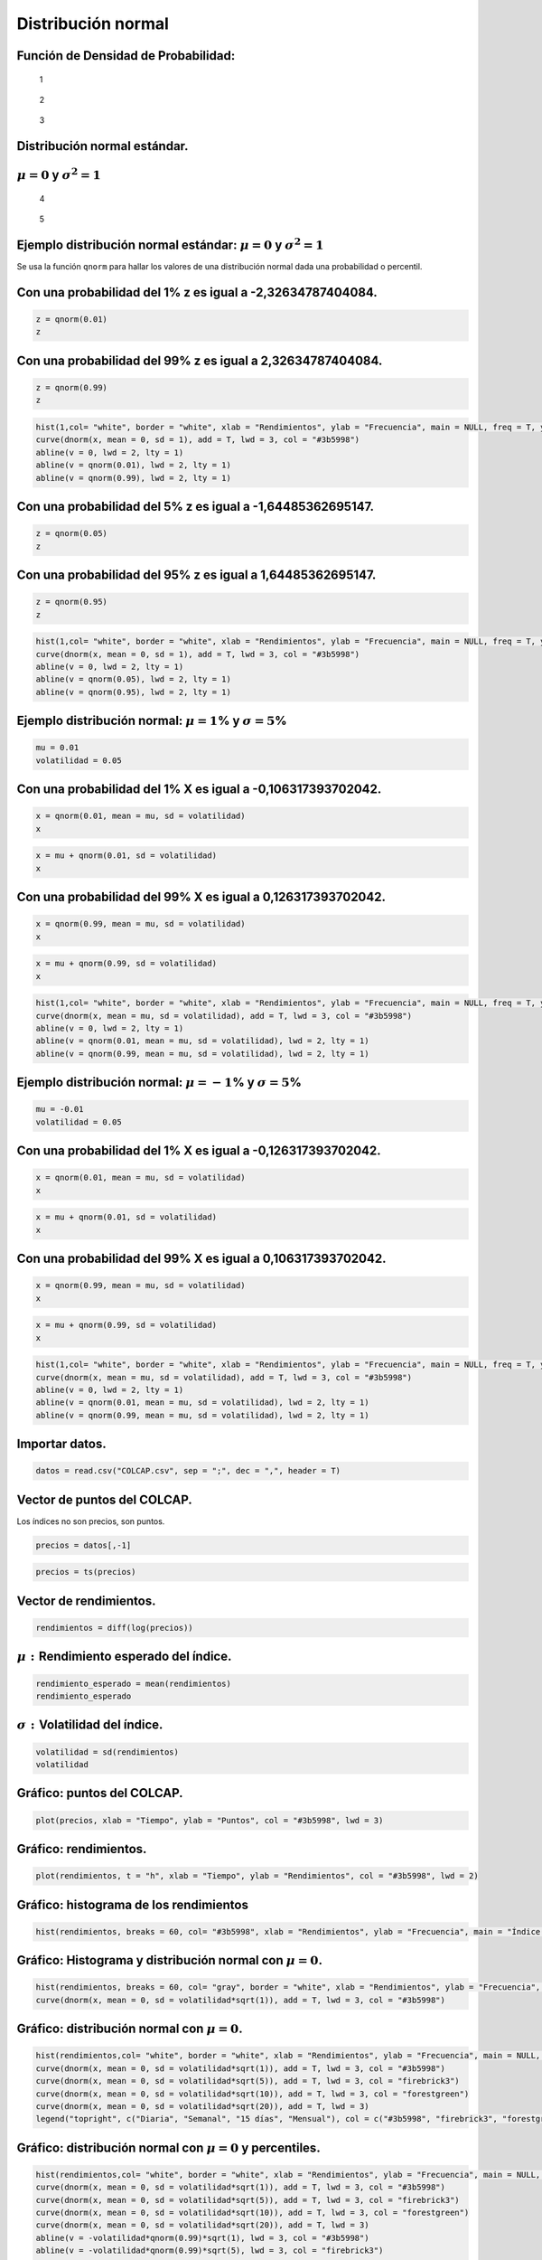 Distribución normal
-------------------

Función de Densidad de Probabilidad:
~~~~~~~~~~~~~~~~~~~~~~~~~~~~~~~~~~~~

.. figure:: ImagenesNormal/Formula.jpg
   :alt: 1

   1

.. figure:: ImagenesNormal/Normal1.jpg
   :alt: 2

   2

.. figure:: ImagenesNormal/Normal2.jpg
   :alt: 3

   3

Distribución normal estándar.
~~~~~~~~~~~~~~~~~~~~~~~~~~~~~

:math:`\mu=0` y :math:`\sigma^2=1`
~~~~~~~~~~~~~~~~~~~~~~~~~~~~~~~~~~

.. figure:: ImagenesNormal/Formula2.jpg
   :alt: 4

   4

.. figure:: ImagenesNormal/Normal3.jpg
   :alt: 5

   5

Ejemplo distribución normal estándar: :math:`\mu=0` y :math:`\sigma^2=1`
~~~~~~~~~~~~~~~~~~~~~~~~~~~~~~~~~~~~~~~~~~~~~~~~~~~~~~~~~~~~~~~~~~~~~~~~

Se usa la función ``qnorm`` para hallar los valores de una distribución
normal dada una probabilidad o percentil.

Con una probabilidad del 1% z es igual a -2,32634787404084.
~~~~~~~~~~~~~~~~~~~~~~~~~~~~~~~~~~~~~~~~~~~~~~~~~~~~~~~~~~~

.. code:: r

    z = qnorm(0.01)
    z



.. raw:: html

    -2.32634787404084


Con una probabilidad del 99% z es igual a 2,32634787404084.
~~~~~~~~~~~~~~~~~~~~~~~~~~~~~~~~~~~~~~~~~~~~~~~~~~~~~~~~~~~

.. code:: r

    z = qnorm(0.99)
    z



.. raw:: html

    2.32634787404084


.. code:: r

    hist(1,col= "white", border = "white", xlab = "Rendimientos", ylab = "Frecuencia", main = NULL, freq = T, ylim = c(0, 0.4), xlim = c(-5,5))
    curve(dnorm(x, mean = 0, sd = 1), add = T, lwd = 3, col = "#3b5998")
    abline(v = 0, lwd = 2, lty = 1)
    abline(v = qnorm(0.01), lwd = 2, lty = 1)
    abline(v = qnorm(0.99), lwd = 2, lty = 1)



.. image:: output_14_0.png
   :width: 420px
   :height: 420px


Con una probabilidad del 5% z es igual a -1,64485362695147.
~~~~~~~~~~~~~~~~~~~~~~~~~~~~~~~~~~~~~~~~~~~~~~~~~~~~~~~~~~~

.. code:: r

    z = qnorm(0.05)
    z



.. raw:: html

    -1.64485362695147


Con una probabilidad del 95% z es igual a 1,64485362695147.
~~~~~~~~~~~~~~~~~~~~~~~~~~~~~~~~~~~~~~~~~~~~~~~~~~~~~~~~~~~

.. code:: r

    z = qnorm(0.95)
    z



.. raw:: html

    1.64485362695147


.. code:: r

    hist(1,col= "white", border = "white", xlab = "Rendimientos", ylab = "Frecuencia", main = NULL, freq = T, ylim = c(0, 0.4), xlim = c(-5,5))
    curve(dnorm(x, mean = 0, sd = 1), add = T, lwd = 3, col = "#3b5998")
    abline(v = 0, lwd = 2, lty = 1)
    abline(v = qnorm(0.05), lwd = 2, lty = 1)
    abline(v = qnorm(0.95), lwd = 2, lty = 1)



.. image:: output_19_0.png
   :width: 420px
   :height: 420px


Ejemplo distribución normal: :math:`\mu=1`\ % y :math:`\sigma=5`\ %
~~~~~~~~~~~~~~~~~~~~~~~~~~~~~~~~~~~~~~~~~~~~~~~~~~~~~~~~~~~~~~~~~~~

.. code:: r

    mu = 0.01
    volatilidad = 0.05

Con una probabilidad del 1% X es igual a -0,106317393702042.
~~~~~~~~~~~~~~~~~~~~~~~~~~~~~~~~~~~~~~~~~~~~~~~~~~~~~~~~~~~~

.. code:: r

    x = qnorm(0.01, mean = mu, sd = volatilidad)
    x



.. raw:: html

    -0.106317393702042


.. code:: r

    x = mu + qnorm(0.01, sd = volatilidad)
    x



.. raw:: html

    -0.106317393702042


Con una probabilidad del 99% X es igual a 0,126317393702042.
~~~~~~~~~~~~~~~~~~~~~~~~~~~~~~~~~~~~~~~~~~~~~~~~~~~~~~~~~~~~

.. code:: r

    x = qnorm(0.99, mean = mu, sd = volatilidad)
    x



.. raw:: html

    0.126317393702042


.. code:: r

    x = mu + qnorm(0.99, sd = volatilidad)
    x



.. raw:: html

    0.126317393702042


.. code:: r

    hist(1,col= "white", border = "white", xlab = "Rendimientos", ylab = "Frecuencia", main = NULL, freq = T, ylim = c(0, 8), xlim = c(-0.3,0.3))
    curve(dnorm(x, mean = mu, sd = volatilidad), add = T, lwd = 3, col = "#3b5998")
    abline(v = 0, lwd = 2, lty = 1)
    abline(v = qnorm(0.01, mean = mu, sd = volatilidad), lwd = 2, lty = 1)
    abline(v = qnorm(0.99, mean = mu, sd = volatilidad), lwd = 2, lty = 1)



.. image:: output_28_0.png
   :width: 420px
   :height: 420px


Ejemplo distribución normal: :math:`\mu=-1`\ % y :math:`\sigma=5`\ %
~~~~~~~~~~~~~~~~~~~~~~~~~~~~~~~~~~~~~~~~~~~~~~~~~~~~~~~~~~~~~~~~~~~~

.. code:: r

    mu = -0.01
    volatilidad = 0.05

Con una probabilidad del 1% X es igual a -0,126317393702042.
~~~~~~~~~~~~~~~~~~~~~~~~~~~~~~~~~~~~~~~~~~~~~~~~~~~~~~~~~~~~

.. code:: r

    x = qnorm(0.01, mean = mu, sd = volatilidad)
    x



.. raw:: html

    -0.126317393702042


.. code:: r

    x = mu + qnorm(0.01, sd = volatilidad)
    x



.. raw:: html

    -0.126317393702042


Con una probabilidad del 99% X es igual a 0,106317393702042.
~~~~~~~~~~~~~~~~~~~~~~~~~~~~~~~~~~~~~~~~~~~~~~~~~~~~~~~~~~~~

.. code:: r

    x = qnorm(0.99, mean = mu, sd = volatilidad)
    x



.. raw:: html

    0.106317393702042


.. code:: r

    x = mu + qnorm(0.99, sd = volatilidad)
    x



.. raw:: html

    0.106317393702042


.. code:: r

    hist(1,col= "white", border = "white", xlab = "Rendimientos", ylab = "Frecuencia", main = NULL, freq = T, ylim = c(0, 8), xlim = c(-0.3,0.3))
    curve(dnorm(x, mean = mu, sd = volatilidad), add = T, lwd = 3, col = "#3b5998")
    abline(v = 0, lwd = 2, lty = 1)
    abline(v = qnorm(0.01, mean = mu, sd = volatilidad), lwd = 2, lty = 1)
    abline(v = qnorm(0.99, mean = mu, sd = volatilidad), lwd = 2, lty = 1)



.. image:: output_37_0.png
   :width: 420px
   :height: 420px


Importar datos.
~~~~~~~~~~~~~~~

.. code:: r

    datos = read.csv("COLCAP.csv", sep = ";", dec = ",", header = T)

Vector de puntos del COLCAP.
~~~~~~~~~~~~~~~~~~~~~~~~~~~~

Los índices no son precios, son puntos.

.. code:: r

    precios = datos[,-1]

.. code:: r

    precios = ts(precios)

Vector de rendimientos.
~~~~~~~~~~~~~~~~~~~~~~~

.. code:: r

    rendimientos = diff(log(precios))

:math:`\mu:` Rendimiento esperado del índice.
~~~~~~~~~~~~~~~~~~~~~~~~~~~~~~~~~~~~~~~~~~~~~

.. code:: r

    rendimiento_esperado = mean(rendimientos)
    rendimiento_esperado



.. raw:: html

    -0.000252769425608668


:math:`\sigma:`\ Volatilidad del índice.
~~~~~~~~~~~~~~~~~~~~~~~~~~~~~~~~~~~~~~~~

.. code:: r

    volatilidad = sd(rendimientos)
    volatilidad



.. raw:: html

    0.0138522072303189


Gráfico: puntos del COLCAP.
~~~~~~~~~~~~~~~~~~~~~~~~~~~

.. code:: r

    plot(precios, xlab = "Tiempo", ylab = "Puntos", col = "#3b5998", lwd = 3)



.. image:: output_51_0.png
   :width: 420px
   :height: 420px


Gráfico: rendimientos.
~~~~~~~~~~~~~~~~~~~~~~

.. code:: r

    plot(rendimientos, t = "h", xlab = "Tiempo", ylab = "Rendimientos", col = "#3b5998", lwd = 2)



.. image:: output_53_0.png
   :width: 420px
   :height: 420px


Gráfico: histograma de los rendimientos
~~~~~~~~~~~~~~~~~~~~~~~~~~~~~~~~~~~~~~~

.. code:: r

    hist(rendimientos, breaks = 60, col= "#3b5998", xlab = "Rendimientos", ylab = "Frecuencia", main = "Índice COLCAP", freq = F)



.. image:: output_55_0.png
   :width: 420px
   :height: 420px


Gráfico: Histograma y distribución normal con :math:`\mu=0`.
~~~~~~~~~~~~~~~~~~~~~~~~~~~~~~~~~~~~~~~~~~~~~~~~~~~~~~~~~~~~

.. code:: r

    hist(rendimientos, breaks = 60, col= "gray", border = "white", xlab = "Rendimientos", ylab = "Frecuencia", main = "Índice COLCAP", freq = F)
    curve(dnorm(x, mean = 0, sd = volatilidad*sqrt(1)), add = T, lwd = 3, col = "#3b5998")



.. image:: output_57_0.png
   :width: 420px
   :height: 420px


Gráfico: distribución normal con :math:`\mu=0`.
~~~~~~~~~~~~~~~~~~~~~~~~~~~~~~~~~~~~~~~~~~~~~~~

.. code:: r

    hist(rendimientos,col= "white", border = "white", xlab = "Rendimientos", ylab = "Frecuencia", main = NULL, freq = F, ylim = c(0, 30))
    curve(dnorm(x, mean = 0, sd = volatilidad*sqrt(1)), add = T, lwd = 3, col = "#3b5998")
    curve(dnorm(x, mean = 0, sd = volatilidad*sqrt(5)), add = T, lwd = 3, col = "firebrick3")
    curve(dnorm(x, mean = 0, sd = volatilidad*sqrt(10)), add = T, lwd = 3, col = "forestgreen")
    curve(dnorm(x, mean = 0, sd = volatilidad*sqrt(20)), add = T, lwd = 3)
    legend("topright", c("Diaria", "Semanal", "15 días", "Mensual"), col = c("#3b5998", "firebrick3", "forestgreen", "black"), lty = c(1,1,1,1), lwd = 3, bty = "n")



.. image:: output_59_0.png
   :width: 420px
   :height: 420px


Gráfico: distribución normal con :math:`\mu=0` y percentiles.
~~~~~~~~~~~~~~~~~~~~~~~~~~~~~~~~~~~~~~~~~~~~~~~~~~~~~~~~~~~~~

.. code:: r

    hist(rendimientos,col= "white", border = "white", xlab = "Rendimientos", ylab = "Frecuencia", main = NULL, freq = F, ylim = c(0, 30))
    curve(dnorm(x, mean = 0, sd = volatilidad*sqrt(1)), add = T, lwd = 3, col = "#3b5998")
    curve(dnorm(x, mean = 0, sd = volatilidad*sqrt(5)), add = T, lwd = 3, col = "firebrick3")
    curve(dnorm(x, mean = 0, sd = volatilidad*sqrt(10)), add = T, lwd = 3, col = "forestgreen")
    curve(dnorm(x, mean = 0, sd = volatilidad*sqrt(20)), add = T, lwd = 3)
    abline(v = -volatilidad*qnorm(0.99)*sqrt(1), lwd = 3, col = "#3b5998")
    abline(v = -volatilidad*qnorm(0.99)*sqrt(5), lwd = 3, col = "firebrick3")
    abline(v = -volatilidad*qnorm(0.99)*sqrt(10), lwd = 3, col = "forestgreen")
    abline(v = -volatilidad*qnorm(0.99)*sqrt(20), lwd = 3)
    legend("topright", c("Diaria", "Semanal", "15 días", "Mensual"), col = c("#3b5998", "firebrick3", "forestgreen", "black"), lty = c(1,1,1,1), lwd = 3, bty = "n")



.. image:: output_61_0.png
   :width: 420px
   :height: 420px


Gráfico: distribución normal con :math:`\mu\neq0`.
~~~~~~~~~~~~~~~~~~~~~~~~~~~~~~~~~~~~~~~~~~~~~~~~~~

.. code:: r

    hist(rendimientos,col= "white", border = "white", xlab = "Rendimientos", ylab = "Frecuencia", main = NULL, freq = F, ylim = c(0, 30))
    curve(dnorm(x, mean = rendimiento_esperado*1, sd = volatilidad*sqrt(1)), add = T, lwd = 3, col = "#3b5998")
    curve(dnorm(x, mean = rendimiento_esperado*5, sd = volatilidad*sqrt(5)), add = T, lwd = 3, col = "firebrick3")
    curve(dnorm(x, mean = rendimiento_esperado*10, sd = volatilidad*sqrt(10)), add = T, lwd = 3, col = "forestgreen")
    curve(dnorm(x, mean = rendimiento_esperado*20, sd = volatilidad*sqrt(20)), add = T, lwd = 3)
    abline(v = rendimiento_esperado*20, lwd = 3, lty = 1)
    legend("topright", c("Diaria", "Semanal", "15 días", "Mensual"), col = c("#3b5998", "firebrick3", "forestgreen", "black"), lty = c(1,1,1,1), lwd = 3, bty = "n")



.. image:: output_63_0.png
   :width: 420px
   :height: 420px

